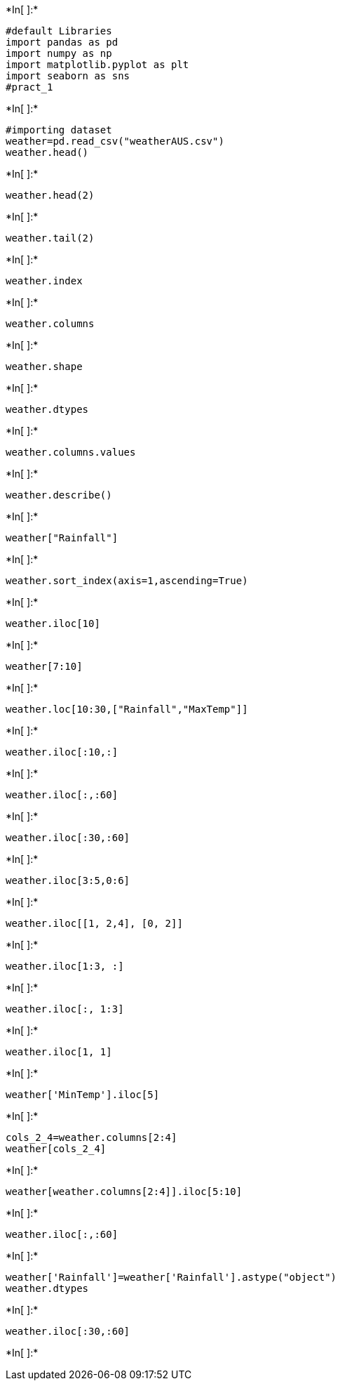 +*In[ ]:*+
[source, ipython3]
----
#default Libraries
import pandas as pd
import numpy as np
import matplotlib.pyplot as plt
import seaborn as sns
#pract_1
----


+*In[ ]:*+
[source, ipython3]
----
#importing dataset
weather=pd.read_csv("weatherAUS.csv")
weather.head()
----


+*In[ ]:*+
[source, ipython3]
----
weather.head(2)
----


+*In[ ]:*+
[source, ipython3]
----
weather.tail(2)
----


+*In[ ]:*+
[source, ipython3]
----
weather.index
----


+*In[ ]:*+
[source, ipython3]
----
weather.columns
----


+*In[ ]:*+
[source, ipython3]
----
weather.shape
----


+*In[ ]:*+
[source, ipython3]
----
weather.dtypes
----


+*In[ ]:*+
[source, ipython3]
----
weather.columns.values
----


+*In[ ]:*+
[source, ipython3]
----
weather.describe()
----


+*In[ ]:*+
[source, ipython3]
----
weather["Rainfall"]
----


+*In[ ]:*+
[source, ipython3]
----
weather.sort_index(axis=1,ascending=True)
----


+*In[ ]:*+
[source, ipython3]
----
weather.iloc[10]
----


+*In[ ]:*+
[source, ipython3]
----
weather[7:10]
----


+*In[ ]:*+
[source, ipython3]
----
weather.loc[10:30,["Rainfall","MaxTemp"]]
----


+*In[ ]:*+
[source, ipython3]
----
weather.iloc[:10,:]
----


+*In[ ]:*+
[source, ipython3]
----
weather.iloc[:,:60]
----


+*In[ ]:*+
[source, ipython3]
----
weather.iloc[:30,:60]
----


+*In[ ]:*+
[source, ipython3]
----
weather.iloc[3:5,0:6]
----


+*In[ ]:*+
[source, ipython3]
----
weather.iloc[[1, 2,4], [0, 2]]
----


+*In[ ]:*+
[source, ipython3]
----
weather.iloc[1:3, :]
----


+*In[ ]:*+
[source, ipython3]
----
weather.iloc[:, 1:3]
----


+*In[ ]:*+
[source, ipython3]
----
weather.iloc[1, 1]
----


+*In[ ]:*+
[source, ipython3]
----
weather['MinTemp'].iloc[5]
----


+*In[ ]:*+
[source, ipython3]
----
cols_2_4=weather.columns[2:4]
weather[cols_2_4]
----


+*In[ ]:*+
[source, ipython3]
----
weather[weather.columns[2:4]].iloc[5:10]
----


+*In[ ]:*+
[source, ipython3]
----
weather.iloc[:,:60]
----


+*In[ ]:*+
[source, ipython3]
----
weather['Rainfall']=weather['Rainfall'].astype("object")
weather.dtypes
----


+*In[ ]:*+
[source, ipython3]
----
weather.iloc[:30,:60]
----


+*In[ ]:*+
[source, ipython3]
----

----
